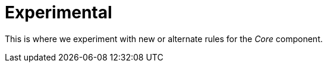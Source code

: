 = Experimental
:reftext: _Experimental_

This is where we experiment with new or alternate rules for the _Core_ component.
